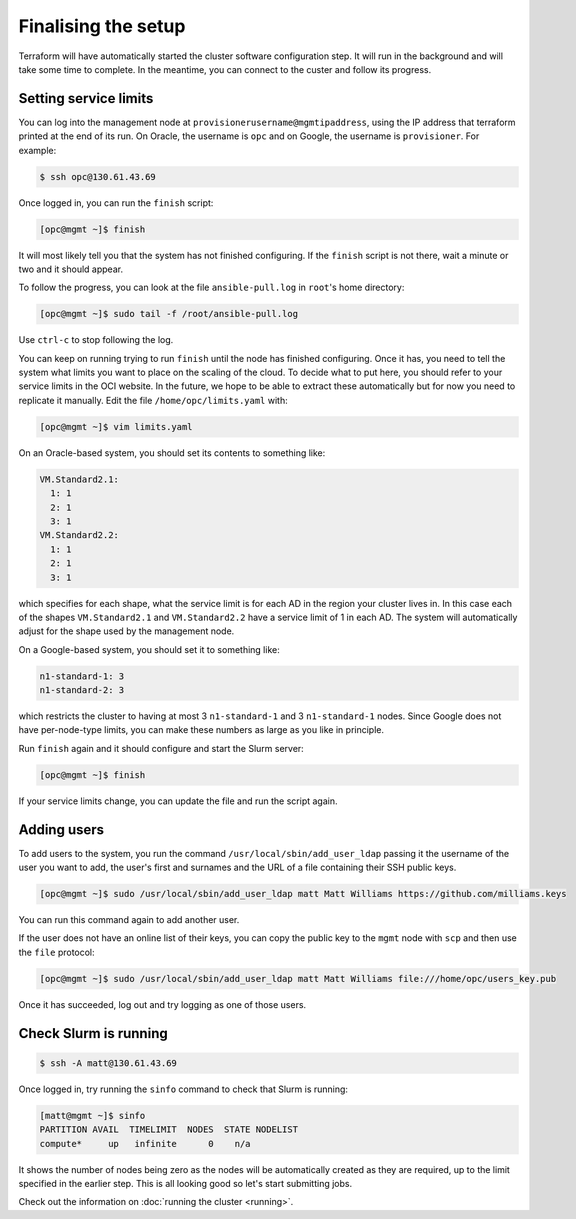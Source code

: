 Finalising the setup
====================

Terraform will have automatically started the cluster software configuration step.
It will run in the background and will take some time to complete.
In the meantime, you can connect to the custer and follow its progress.

Setting service limits
----------------------

You can log into the management node at ``provisionerusername@mgmtipaddress``,
using the IP address that terraform printed at the end of its run.
On Oracle, the username is ``opc`` and on Google, the username is ``provisioner``.
For example:

.. code-block:: shell-session

   $ ssh opc@130.61.43.69

Once logged in, you can run the ``finish`` script:

.. code-block:: shell-session

   [opc@mgmt ~]$ finish

It will most likely tell you that the system has not finished configuring.
If the ``finish`` script is not there, wait a minute or two and it should appear.

To follow the progress, you can look at the file ``ansible-pull.log`` in ``root``'s home directory:

.. code-block:: shell-session

    [opc@mgmt ~]$ sudo tail -f /root/ansible-pull.log

Use ``ctrl-c`` to stop following the log.

You can keep on running trying to run ``finish`` until the node has finished configuring.
Once it has, you need to tell the system what limits you want to place on the scaling of the cloud.
To decide what to put here, you should refer to your service limits in the OCI website.
In the future, we hope to be able to extract these automatically but for now you need to replicate it manually.
Edit the file ``/home/opc/limits.yaml`` with:

.. code-block:: shell-session

   [opc@mgmt ~]$ vim limits.yaml

On an Oracle-based system, you should set its contents to something like:

.. code-block:: yaml

   VM.Standard2.1:
     1: 1
     2: 1
     3: 1
   VM.Standard2.2:
     1: 1
     2: 1
     3: 1

which specifies for each shape, what the service limit is for each AD in the region your cluster lives in.
In this case each of the shapes ``VM.Standard2.1`` and ``VM.Standard2.2`` have a service limit of 1 in each AD.
The system will automatically adjust for the shape used by the management node.

On a Google-based system, you should set it to something like:

.. code-block:: yaml

   n1-standard-1: 3
   n1-standard-2: 3

which restricts the cluster to having at most 3 ``n1-standard-1`` and 3 ``n1-standard-1`` nodes.
Since Google does not have per-node-type limits, you can make these numbers as large as you like in principle.

Run ``finish`` again and it should configure and start the Slurm server:

.. code-block:: shell-session

   [opc@mgmt ~]$ finish

If your service limits change, you can update the file and run the script again.

Adding users
------------

To add users to the system, you run the command ``/usr/local/sbin/add_user_ldap`` passing it the username of the user you want to add,
the user's first and surnames and the URL of a file containing their SSH public keys.

.. code-block:: shell-session

   [opc@mgmt ~]$ sudo /usr/local/sbin/add_user_ldap matt Matt Williams https://github.com/milliams.keys

You can run this command again to add another user.

If the user does not have an online list of their keys, you can copy the public key to the ``mgmt`` node with ``scp`` and then use the ``file`` protocol:

.. code-block:: shell-session

   [opc@mgmt ~]$ sudo /usr/local/sbin/add_user_ldap matt Matt Williams file:///home/opc/users_key.pub

Once it has succeeded, log out and try logging as one of those users.

Check Slurm is running
----------------------

.. code-block:: shell-session

   $ ssh -A matt@130.61.43.69

Once logged in, try running the ``sinfo`` command to check that Slurm is running:

.. code-block:: shell-session

   [matt@mgmt ~]$ sinfo
   PARTITION AVAIL  TIMELIMIT  NODES  STATE NODELIST
   compute*     up   infinite      0    n/a

It shows the number of nodes being zero as the nodes will be automatically created as they are required,
up to the limit specified in the earlier step. This is all looking good so let's start submitting jobs.

Check out the information on :doc:`running the cluster <running>`.
